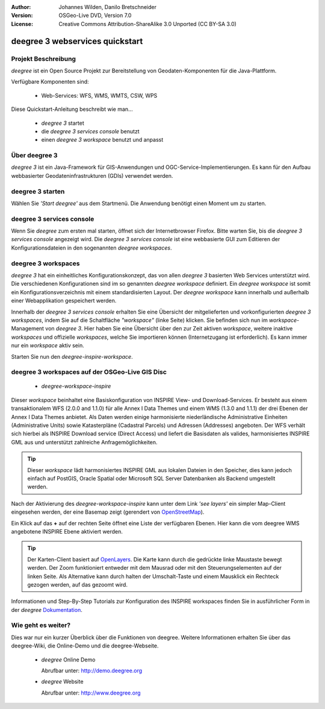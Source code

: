 :Author: Johannes Wilden, Danilo Bretschneider
:Version: OSGeo-Live DVD, Version 7.0
:License: Creative Commons Attribution-ShareAlike 3.0 Unported  (CC BY-SA 3.0)

.. image:: ../../images/project_logos/logo-deegree.png
  :scale: 100 %
  :alt: project logo
  :align: right
  :target: http://www.deegree.org

********************************************************************************
deegree 3 webservices quickstart 
********************************************************************************


Projekt Beschreibung
================================================================================

*deegree* ist ein Open Source Projekt zur Bereitstellung von Geodaten-Komponenten
für die Java-Plattform.

Verfügbare Komponenten sind:

  * Web-Services: WFS, WMS, WMTS, CSW, WPS

Diese Quickstart-Anleitung beschreibt wie man...

  * *deegree 3* startet
  * die *deegree 3 services console* benutzt
  * einen *deegree 3 workspace* benutzt und anpasst


Über deegree 3
================================================================================

*deegree 3* ist ein Java-Framework für GIS-Anwendungen und OGC-Service-Implementierungen. Es kann für den Aufbau webbasierter
Geodateninfrastrukturen (GDIs) verwendet werden.


deegree 3 starten
================================================================================

Wählen Sie *'Start deegree'* aus dem Startmenü.
Die Anwendung benötigt einen Moment um zu starten.


deegree 3 services console
================================================================================

Wenn Sie *deegree* zum ersten mal starten, öffnet sich der Internetbrowser Firefox.
Bitte warten Sie, bis die *deegree 3 services console* angezeigt wird.
Die *deegree 3 services console* ist eine webbasierte GUI zum Editieren
der Konfigurationsdateien in den sogenannten *deegree workspaces*.


deegree 3 workspaces
================================================================================

*deegree 3* hat ein einheitliches Konfigurationskonzept, das von allen *deegree 3*
basierten Web Services unterstützt wird. Die verschiedenen 
Konfigurationen sind im so genannten *deegree workspace* definiert. Ein *deegree workspace*
ist somit ein Konfigurationsverzeichnis mit einem standardisierten Layout. Der
*deegree workspace* kann innerhalb und außerhalb einer Webapplikation gespeichert werden.

Innerhalb der *deegree 3 services console* erhalten Sie eine Übersicht der
mitgelieferten und vorkonfigurierten *deegree 3 workspaces*, indem Sie auf die
Schaltfläche *"workspace"* (linke Seite) klicken. Sie befinden sich nun im
*workspace*-Management von *deegree 3*. Hier haben Sie eine Übersicht über den
zur Zeit aktiven *workspace*, weitere inaktive *workspaces* und offizielle *workspaces*,
welche Sie importieren können (Internetzugang ist erforderlich). Es kann immer nur ein
*workspace* aktiv sein.

Starten Sie nun den *deegree-inspire-workspace*.


deegree 3 workspaces auf der OSGeo-Live GIS Disc
================================================================================

  * *deegree-workspace-inspire*

Dieser *workspace* beinhaltet eine Basiskonfiguration von INSPIRE View- und
Download-Services. 
Er besteht aus einem transaktionalem WFS (2.0.0 and 1.1.0) für alle Annex I Data
Themes und einem WMS (1.3.0 and 1.1.1) der drei Ebenen der Annex I Data Themes
anbietet. 
Als Daten werden einige harmonisierte niederländische Administrative Einheiten
(Administrative Units) sowie Katasterpläne (Cadastral Parcels) und Adressen
(Addresses) angeboten.
Der WFS verhält sich hierbei als INSPIRE Download service (Direct Access) und
liefert die Basisdaten als valides, harmonisiertes INSPIRE GML aus und 
unterstützt zahlreiche Anfragemöglichkeiten.

.. tip::
    Dieser *workspace* lädt harmonisiertes INSPIRE GML aus lokalen Dateien in den
    Speicher, dies kann jedoch einfach auf PostGIS, Oracle Spatial oder Microsoft 
    SQL Server Datenbanken als Backend umgestellt werden.

Nach der Aktivierung des *deegree-workspace-inspire* kann unter dem Link
*'see layers'* ein simpler Map-Client eingesehen werden, der eine Basemap
zeigt (gerendert von `OpenStreetMap <http://openstreetmap.org/>`_).

Ein Klick auf das **+** auf der rechten Seite öffnet eine Liste der verfügbaren 
Ebenen. Hier kann die vom deegree WMS angebotene INSPIRE Ebene aktiviert werden.

.. tip::
    Der Karten-Client basiert auf `OpenLayers <http://openlayers.org/>`_. 
    Die Karte kann durch die gedrückte linke Maustaste bewegt werden.
    Der Zoom funktioniert entweder mit dem Mausrad oder mit den Steuerungselementen
    auf der linken Seite. Als Alternative kann durch halten der Umschalt-Taste und
    einem Mausklick ein Rechteck gezogen werden, auf das gezoomt wird.

Informationen und Step-By-Step Tutorials zur Konfiguration des INSPIRE workspaces finden Sie in
ausführlicher Form in der  *deegree* `Dokumentation <http://download.deegree.org/documentation/3.3.10/html/lightly.html#example-workspace-1-inspire-network-services/>`_.


Wie geht es weiter?
================================================================================

Dies war nur ein kurzer Überblick über die Funktionen von deegree. Weitere 
Informationen erhalten Sie über das deegree-Wiki, die Online-Demo und die
deegree-Webseite. 

  * *deegree* Online Demo

    Abrufbar unter: http://demo.deegree.org

  * *deegree* Website

    Abrufbar unter: http://www.deegree.org
